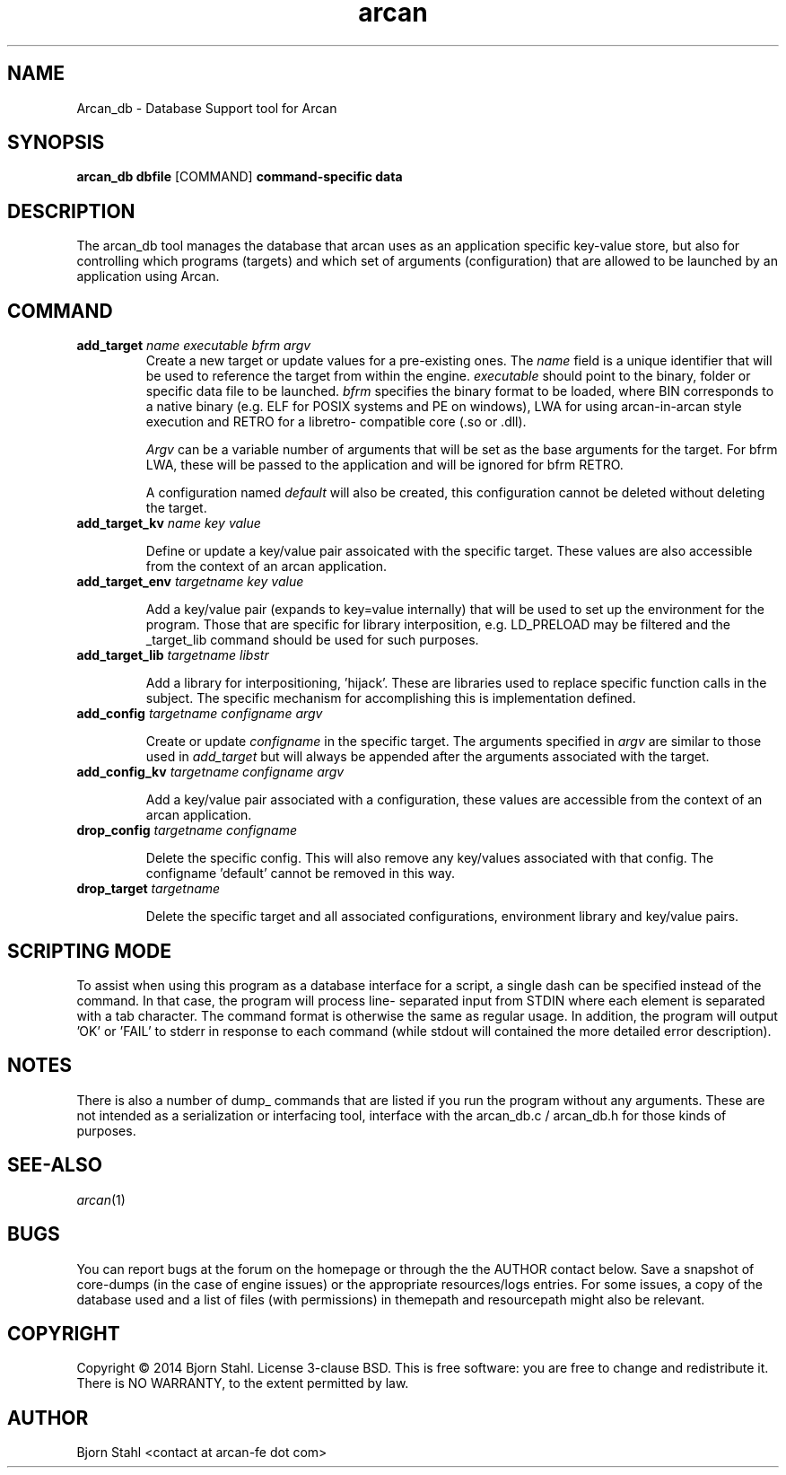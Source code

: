 .\" groff -man -Tascii arcan.1
.TH arcan 1 "October 2014" arcan_db "User manual"
.SH NAME
Arcan_db \- Database Support tool for Arcan 
.SH SYNOPSIS
.B arcan_db dbfile 
.RI [COMMAND]
.B command-specific data 

.SH DESCRIPTION
The arcan_db tool manages the database that arcan uses as an application
specific key-value store, but also for controlling which programs (targets) and
which set of arguments (configuration) that are allowed to be launched
by an application using Arcan. 

.SH COMMAND
.IP "\fBadd_target\fR \fIname\fR \fIexecutable\fR \fIbfrm\fB \fIargv\fR"
Create a new target or update values for a pre-existing ones. The \fIname\fR
field is a unique identifier that will be used to reference the target from
within the engine. \fIexecutable\fR should point to the binary, folder or 
specific data file to be launched. \fIbfrm\fR specifies the binary format
to be loaded, where BIN corresponds to a native binary (e.g. ELF for POSIX
systems and PE on windows), LWA for using arcan-in-arcan style execution and 
RETRO for a libretro- compatible core (.so or .dll).

\fIArgv\fR can be a variable number of arguments that will be set as the base 
arguments for the target. For bfrm LWA, these will be passed to the application
and will be ignored for bfrm RETRO.

A configuration named \fIdefault\fR will also be created, this configuration
cannot be deleted without deleting the target.

.IP "\fBadd_target_kv\fR \fIname\fR \fIkey\fR \fIvalue\fR"

Define or update a key/value pair assoicated with the specific target.
These values are also accessible from the context of an arcan application.

.IP "\fBadd_target_env\fR \fItargetname\fR \fIkey\fR \fIvalue\fR"

Add a key/value pair (expands to key=value internally) that will be used
to set up the environment for the program. Those that are specific for
library interposition, e.g. LD_PRELOAD may be filtered and the _target_lib
command should be used for such purposes.

.IP "\fBadd_target_lib\fR \fItargetname\fR \fIlibstr\fR"

Add a library for interpositioning, 'hijack'. These are libraries used
to replace specific function calls in the subject. The specific mechanism
for accomplishing this is implementation defined.

.IP "\fBadd_config\fR \fItargetname\fR \fIconfigname\fR \fIargv\fR"

Create or update \fIconfigname\fR in the specific target. 
The arguments specified in \fIargv\fR are similar to 
those used in \fIadd_target\fR but will always be appended after
the arguments associated with the target.

.IP "\fBadd_config_kv\fR \fItargetname\fR \fIconfigname\fR \fIargv\fR"

Add a key/value pair associated with a configuration, these values
are accessible from the context of an arcan application.

.IP "\fBdrop_config\fR \fItargetname\fR \fIconfigname\fR"

Delete the specific config. This will also remove any key/values associated
with that config. The configname 'default' cannot be removed in this way.

.IP "\fBdrop_target\fR \fItargetname\fR"

Delete the specific target and all associated configurations, environment
library and key/value pairs.

.SH SCRIPTING MODE
To assist when using this program as a database interface for a script,
a single dash can be specified instead of the command. In that case, the 
program will process line- separated input from STDIN where each 
element is separated with a tab character. The command format is 
otherwise the same as regular usage. In addition, the program 
will output 'OK' or 'FAIL' to stderr in response to each command 
(while stdout will contained the more detailed error description). 

.SH NOTES
There is also a number of dump_ commands that are listed if you run the
program without any arguments. These are not intended as a serialization
or interfacing tool, interface with the arcan_db.c / arcan_db.h for those
kinds of purposes. 

.SH SEE-ALSO
.IX Header "SEE ALSO"
\&\fIarcan\fR\|(1)

.SH BUGS
You can report bugs at the forum on the homepage or through the the AUTHOR
contact below. Save a snapshot of core-dumps (in the case of engine issues) or
the appropriate resources/logs entries. For some issues, a copy of the database
used and a list of files (with permissions) in themepath and
resourcepath might also be relevant.

.SH COPYRIGHT
Copyright  ©  2014  Bjorn Stahl. License 3-clause BSD. This is free software: 
you are free  to  change  and  redistribute  it. There is NO WARRANTY,
to the extent permitted by law.

.SH AUTHOR
Bjorn Stahl <contact at arcan-fe dot com>
